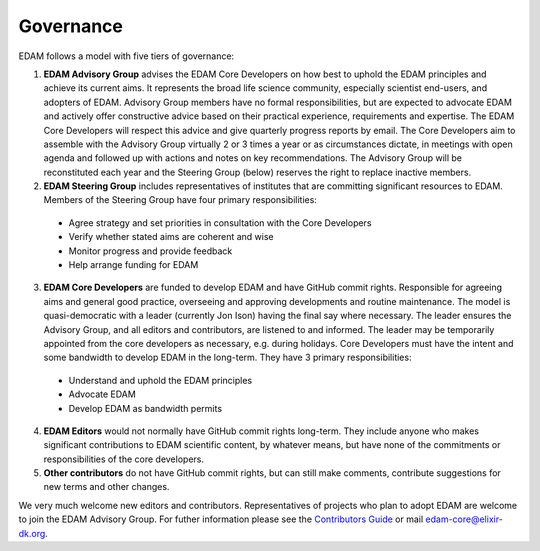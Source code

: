 Governance
==========

EDAM follows a model with five tiers of governance:

1. **EDAM Advisory Group** advises the EDAM Core Developers on how best to uphold the EDAM principles and achieve its current aims. It represents the broad life science community, especially scientist end-users, and adopters of EDAM. Advisory Group members have no formal responsibilities, but are expected to advocate EDAM and actively offer constructive advice based on their practical experience, requirements and expertise. The EDAM Core Developers will respect this advice and give quarterly progress reports by email. The Core Developers aim to assemble with the Advisory Group virtually 2 or 3 times a year or as circumstances dictate, in meetings with open agenda and followed up with actions and notes on key recommendations. The Advisory Group will be reconstituted each year and the Steering Group (below) reserves the right to replace inactive members. 


2. **EDAM Steering Group** includes representatives of institutes that are committing significant resources to EDAM.  Members of the Steering Group have four primary responsibilities:

  * Agree strategy and set priorities in consultation with the Core Developers
  * Verify whether stated aims are coherent and wise
  * Monitor progress and provide feedback
  * Help arrange funding for EDAM

3. **EDAM Core Developers** are funded to develop EDAM and have GitHub commit rights. Responsible for agreeing aims and general good practice, overseeing and approving developments and routine maintenance. The model is quasi-democratic with a leader (currently Jon Ison) having the final say where necessary. The leader ensures the Advisory Group, and all editors and contributors, are listened to and informed. The leader may be temporarily appointed from the core developers as necessary, e.g. during holidays.  Core Developers must have the intent and some bandwidth to develop EDAM in the long-term. They have 3 primary responsibilities: 

  * Understand and uphold the EDAM principles
  * Advocate EDAM
  * Develop EDAM as bandwidth permits

4. **EDAM Editors** would not normally have GitHub commit rights long-term. They include anyone who makes significant contributions to EDAM scientific content, by whatever means, but have none of the commitments or responsibilities of the core developers.

5. **Other contributors** do not have GitHub commit rights, but can still make comments, contribute suggestions for new terms and other changes. 

We very much welcome new editors and contributors.  Representatives of projects who plan to adopt EDAM are welcome to join the EDAM Advisory Group.  For futher information please see the `Contributors Guide <http://edamontology.readthedocs.org/en/latest/contributors_guide.html>`_ or mail edam-core@elixir-dk.org.

